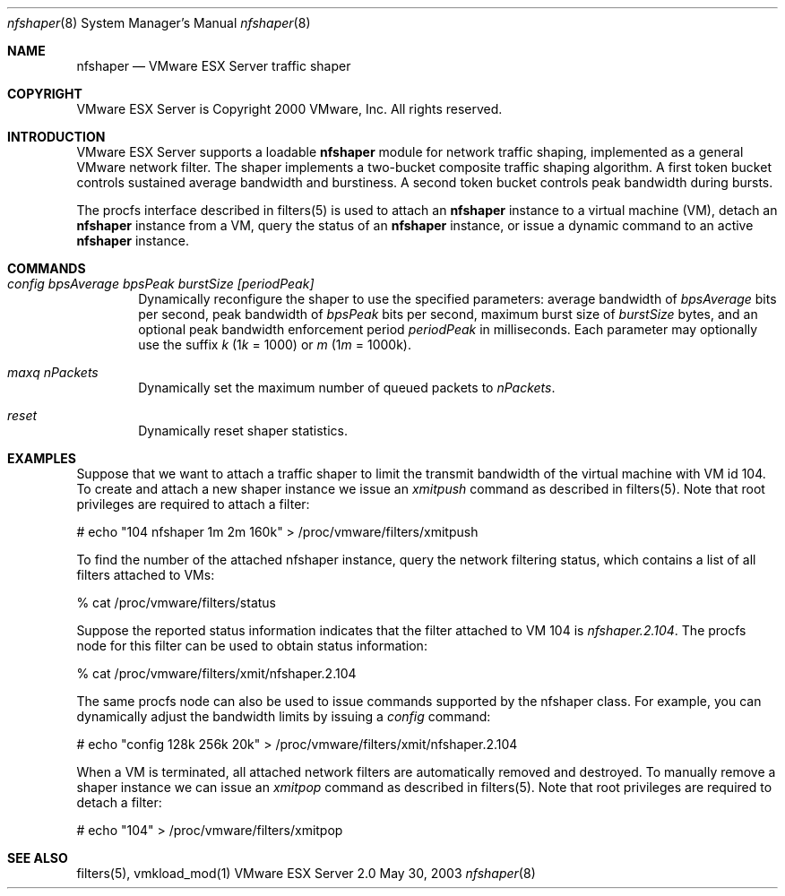 .\" Copyright 2000 VMware, Inc.  All rights reserved.
.\"
.\" Print with groff -mandoc <thisfile> | lpr
.Dd May 30, 2003
.Dt nfshaper 8
.Os "VMware ESX Server" 2.0
.Sh NAME
.Nm nfshaper
.Nd VMware ESX Server traffic shaper 
.Sh COPYRIGHT
.if n VMware ESX Server is Copyright 2000 VMware, Inc.  All rights reserved.
.if t VMware ESX Server is Copyright 2000 VMware, Inc.  All rights reserved.
.Sh INTRODUCTION
VMware ESX Server supports a loadable 
.Nm nfshaper
module for network traffic shaping, implemented as a general VMware
network filter.  The shaper implements a two-bucket
composite traffic shaping algorithm.  A first token bucket controls
sustained average bandwidth and burstiness.  A second token bucket
controls peak bandwidth during bursts.
.Pp
The procfs interface described in filters(5) is used to attach an
.Nm nfshaper
instance to a virtual machine (VM), detach an
.Nm nfshaper
instance from a VM, query the status of an
.Nm nfshaper
instance, or issue a dynamic command to an active
.Nm nfshaper
instance.
.Sh COMMANDS
.Bl -tag -width xxxx
.It Pa config bpsAverage bpsPeak burstSize [periodPeak]
Dynamically reconfigure the shaper to use the specified parameters:
average bandwidth of \fIbpsAverage\fP bits per second, peak bandwidth
of \fIbpsPeak\fP bits per second, maximum burst size of
\fIburstSize\fP bytes, and an optional peak bandwidth enforcement 
period \fIperiodPeak\fP in milliseconds.  Each parameter may optionally
use the suffix \fIk\fP (1\fIk\fP = 1000) or \fIm\fP (1\fIm\fP = 1000k).
.Pp
.It Pa maxq nPackets
Dynamically set the maximum number of queued packets to \fInPackets\fP.
.Pp
.It Pa reset
Dynamically reset shaper statistics.
.Pp
.El
.Pp
.Sh EXAMPLES
Suppose that we want to attach a traffic shaper to limit the transmit
bandwidth of the virtual machine with VM id 104.  To create and
attach a new shaper instance we issue an \fIxmitpush\fP command as
described in filters(5).  Note that root privileges are required
to attach a filter:
.Pp
.nf
    # echo "104 nfshaper 1m 2m 160k" > /proc/vmware/filters/xmitpush
.fi
.Pp
To find the number of the attached nfshaper instance, query
the network filtering status, which contains a list of all filters 
attached to VMs:
.Pp
.nf
    % cat /proc/vmware/filters/status
.fi
.Pp
Suppose the reported status information indicates that the filter
attached to VM 104 is \fInfshaper.2.104\fP.  The procfs node for
this filter can be used to obtain status information:
.Pp
.nf
    % cat /proc/vmware/filters/xmit/nfshaper.2.104
.fi
.Pp
The same procfs node can also be used to issue commands supported
by the nfshaper class.  For example, you can dynamically adjust
the bandwidth limits by issuing a \fIconfig\fP command:
.Pp
.nf
    # echo "config 128k 256k 20k" > /proc/vmware/filters/xmit/nfshaper.2.104
.fi
.Pp
When a VM is terminated, all attached network filters are automatically
removed and destroyed.  To manually remove a shaper instance we can
issue an \fIxmitpop\fP command as described in filters(5).  Note that
root privileges are required to detach a filter:
.Pp
.nf
    # echo "104" > /proc/vmware/filters/xmitpop
.fi
.Pp
.Sh SEE ALSO
filters(5), vmkload_mod(1)
